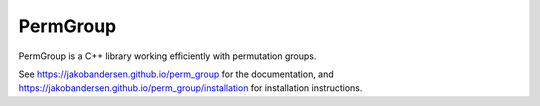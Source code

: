 PermGroup
#########

PermGroup is a C++ library working efficiently with permutation groups.    

See https://jakobandersen.github.io/perm_group for the documentation,
and https://jakobandersen.github.io/perm_group/installation for installation instructions.
